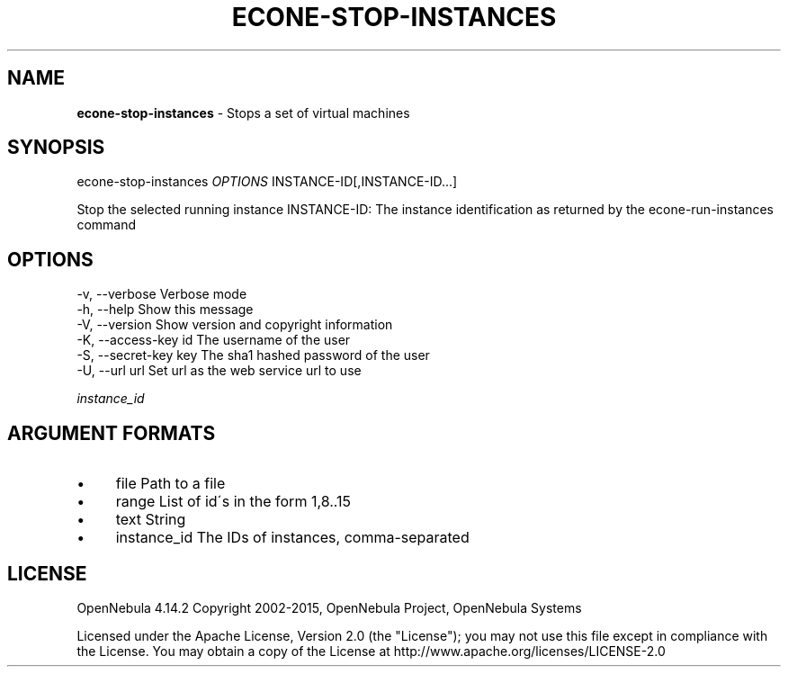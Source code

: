 .\" generated with Ronn/v0.7.3
.\" http://github.com/rtomayko/ronn/tree/0.7.3
.
.TH "ECONE\-STOP\-INSTANCES" "1" "November 2015" "" "econe-stop-instances(1) -- Stops a set of virtual machines"
.
.SH "NAME"
\fBecone\-stop\-instances\fR \- Stops a set of virtual machines
.
.SH "SYNOPSIS"
econe\-stop\-instances \fIOPTIONS\fR INSTANCE\-ID[,INSTANCE\-ID\.\.\.]
.
.P
Stop the selected running instance INSTANCE\-ID: The instance identification as returned by the econe\-run\-instances command
.
.SH "OPTIONS"
.
.nf

 \-v, \-\-verbose             Verbose mode
 \-h, \-\-help                Show this message
 \-V, \-\-version             Show version and copyright information
 \-K, \-\-access\-key id       The username of the user
 \-S, \-\-secret\-key key      The sha1 hashed password of the user
 \-U, \-\-url url             Set url as the web service url to use
.
.fi
.
.P
\fIinstance_id\fR
.
.SH "ARGUMENT FORMATS"
.
.IP "\(bu" 4
file Path to a file
.
.IP "\(bu" 4
range List of id\'s in the form 1,8\.\.15
.
.IP "\(bu" 4
text String
.
.IP "\(bu" 4
instance_id The IDs of instances, comma\-separated
.
.IP "" 0
.
.SH "LICENSE"
OpenNebula 4\.14\.2 Copyright 2002\-2015, OpenNebula Project, OpenNebula Systems
.
.P
Licensed under the Apache License, Version 2\.0 (the "License"); you may not use this file except in compliance with the License\. You may obtain a copy of the License at http://www\.apache\.org/licenses/LICENSE\-2\.0
